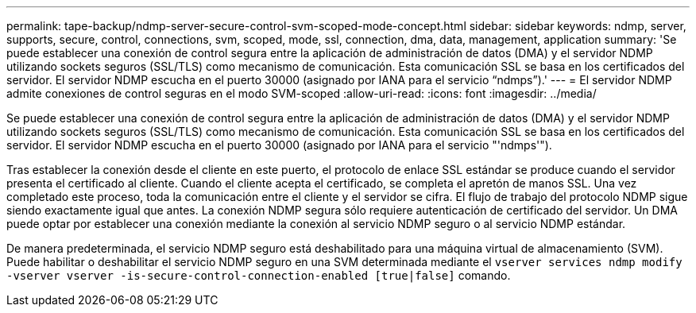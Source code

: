 ---
permalink: tape-backup/ndmp-server-secure-control-svm-scoped-mode-concept.html 
sidebar: sidebar 
keywords: ndmp, server, supports, secure, control, connections, svm, scoped, mode, ssl, connection, dma, data, management, application 
summary: 'Se puede establecer una conexión de control segura entre la aplicación de administración de datos (DMA) y el servidor NDMP utilizando sockets seguros (SSL/TLS) como mecanismo de comunicación. Esta comunicación SSL se basa en los certificados del servidor. El servidor NDMP escucha en el puerto 30000 (asignado por IANA para el servicio “ndmps”).' 
---
= El servidor NDMP admite conexiones de control seguras en el modo SVM-scoped
:allow-uri-read: 
:icons: font
:imagesdir: ../media/


[role="lead"]
Se puede establecer una conexión de control segura entre la aplicación de administración de datos (DMA) y el servidor NDMP utilizando sockets seguros (SSL/TLS) como mecanismo de comunicación. Esta comunicación SSL se basa en los certificados del servidor. El servidor NDMP escucha en el puerto 30000 (asignado por IANA para el servicio "'ndmps'").

Tras establecer la conexión desde el cliente en este puerto, el protocolo de enlace SSL estándar se produce cuando el servidor presenta el certificado al cliente. Cuando el cliente acepta el certificado, se completa el apretón de manos SSL. Una vez completado este proceso, toda la comunicación entre el cliente y el servidor se cifra. El flujo de trabajo del protocolo NDMP sigue siendo exactamente igual que antes. La conexión NDMP segura sólo requiere autenticación de certificado del servidor. Un DMA puede optar por establecer una conexión mediante la conexión al servicio NDMP seguro o al servicio NDMP estándar.

De manera predeterminada, el servicio NDMP seguro está deshabilitado para una máquina virtual de almacenamiento (SVM). Puede habilitar o deshabilitar el servicio NDMP seguro en una SVM determinada mediante el `vserver services ndmp modify -vserver vserver -is-secure-control-connection-enabled [true|false]` comando.
